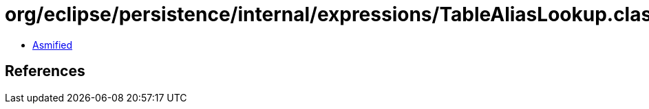 = org/eclipse/persistence/internal/expressions/TableAliasLookup.class

 - link:TableAliasLookup-asmified.java[Asmified]

== References

